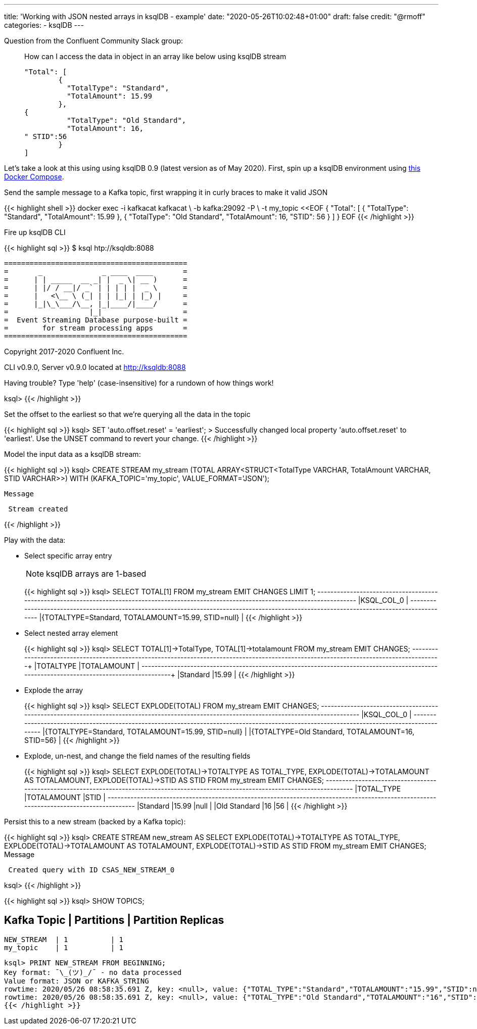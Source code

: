 ---
title: 'Working with JSON nested arrays in ksqlDB - example'
date: "2020-05-26T10:02:48+01:00"
draft: false
credit: "@rmoff"
categories:
- ksqlDB
---

Question from the Confluent Community Slack group: 

____
How can I access the data in object in an array like below using ksqlDB stream
[source,json]
----

"Total": [
        {
          "TotalType": "Standard",
          "TotalAmount": 15.99
        },
{
          "TotalType": "Old Standard",
          "TotalAmount": 16,
" STID":56
        }
]
----
____

Let's take a look at this using using ksqlDB 0.9 (latest version as of May 2020). First, spin up a ksqlDB environment using https://github.com/confluentinc/demo-scene/tree/master/introduction-to-ksqldb[this Docker Compose]. 

Send the sample message to a Kafka topic, first wrapping it in curly braces to make it valid JSON

{{< highlight shell >}}
docker exec -i kafkacat kafkacat \
        -b kafka:29092 -P \
        -t my_topic <<EOF
{ "Total": [ { "TotalType": "Standard", "TotalAmount": 15.99 }, { "TotalType": "Old Standard", "TotalAmount": 16, "STID": 56 } ] }
EOF
{{< /highlight >}}

Fire up ksqlDB CLI

{{< highlight sql >}}
$ ksql htp://ksqldb:8088

                  ===========================================
                  =       _              _ ____  ____       =
                  =      | | _____  __ _| |  _ \| __ )      =
                  =      | |/ / __|/ _` | | | | |  _ \      =
                  =      |   <\__ \ (_| | | |_| | |_) |     =
                  =      |_|\_\___/\__, |_|____/|____/      =
                  =                   |_|                   =
                  =  Event Streaming Database purpose-built =
                  =        for stream processing apps       =
                  ===========================================

Copyright 2017-2020 Confluent Inc.

CLI v0.9.0, Server v0.9.0 located at http://ksqldb:8088

Having trouble? Type 'help' (case-insensitive) for a rundown of how things work!

ksql>
{{< /highlight >}}

Set the offset to the earliest so that we're querying all the data in the topic

{{< highlight sql >}}
ksql> SET 'auto.offset.reset' = 'earliest';
>
Successfully changed local property 'auto.offset.reset' to 'earliest'. Use the UNSET command to revert your change.
{{< /highlight >}}

Model the input data as a ksqlDB stream: 

{{< highlight sql >}}
ksql> CREATE STREAM my_stream (TOTAL ARRAY<STRUCT<TotalType   VARCHAR, 
                                                  TotalAmount VARCHAR, 
                                                  STID        VARCHAR>>) 
                         WITH (KAFKA_TOPIC='my_topic', 
                               VALUE_FORMAT='JSON');

 Message
----------------
 Stream created
----------------
{{< /highlight >}}

Play with the data:

* Select specific array entry 
+
NOTE: ksqlDB arrays are 1-based
+
{{< highlight sql >}}
ksql> SELECT TOTAL[1] FROM my_stream EMIT CHANGES LIMIT 1;
+-------------------------------------------------------------------------------------------------------------------------------------------+
|KSQL_COL_0                                                                                                                                 |
+-------------------------------------------------------------------------------------------------------------------------------------------+
|{TOTALTYPE=Standard, TOTALAMOUNT=15.99, STID=null}                                                                                         |
{{< /highlight >}}

* Select nested array element
+
{{< highlight sql >}}
ksql> SELECT TOTAL[1]->TotalType, TOTAL[1]->totalamount FROM my_stream EMIT CHANGES;
+--------------------------------------------------------------------+--------------------------------------------------------------------+
|TOTALTYPE                                                           |TOTALAMOUNT                                                         |
+--------------------------------------------------------------------+--------------------------------------------------------------------+
|Standard                                                            |15.99                                                               |
{{< /highlight >}}

* Explode the array
+
{{< highlight sql >}}
ksql> SELECT EXPLODE(TOTAL) FROM my_stream EMIT CHANGES;
+-------------------------------------------------------------------------------------------------------------------------------------------+
|KSQL_COL_0                                                                                                                                 |
+-------------------------------------------------------------------------------------------------------------------------------------------+
|{TOTALTYPE=Standard, TOTALAMOUNT=15.99, STID=null}                                                                                         |
|{TOTALTYPE=Old Standard, TOTALAMOUNT=16, STID=56}                                                                                          |
{{< /highlight >}}

* Explode, un-nest, and change the field names of the resulting fields
+
{{< highlight sql >}}
ksql> SELECT EXPLODE(TOTAL)->TOTALTYPE AS TOTAL_TYPE, 
             EXPLODE(TOTAL)->TOTALAMOUNT AS TOTALAMOUNT, 
             EXPLODE(TOTAL)->STID AS STID 
        FROM my_stream EMIT CHANGES;
+---------------------------------------------+---------------------------------------------+---------------------------------------------+
|TOTAL_TYPE                                   |TOTALAMOUNT                                  |STID                                         |
+---------------------------------------------+---------------------------------------------+---------------------------------------------+
|Standard                                     |15.99                                        |null                                         |
|Old Standard                                 |16                                           |56                                           |
{{< /highlight >}}

Persist this to a new stream (backed by a Kafka topic): 

{{< highlight sql >}}
ksql> CREATE STREAM new_stream AS
         SELECT EXPLODE(TOTAL)->TOTALTYPE AS TOTAL_TYPE, 
                EXPLODE(TOTAL)->TOTALAMOUNT AS TOTALAMOUNT, 
                EXPLODE(TOTAL)->STID AS STID 
            FROM my_stream EMIT CHANGES;
 Message
-----------------------------------------
 Created query with ID CSAS_NEW_STREAM_0
-----------------------------------------
ksql>
{{< /highlight >}}

{{< highlight sql >}}
ksql> SHOW TOPICS;

 Kafka Topic | Partitions | Partition Replicas
-----------------------------------------------
 NEW_STREAM  | 1          | 1
 my_topic    | 1          | 1
-----------------------------------------------
ksql> PRINT NEW_STREAM FROM BEGINNING;
Key format: ¯\_(ツ)_/¯ - no data processed
Value format: JSON or KAFKA_STRING
rowtime: 2020/05/26 08:58:35.691 Z, key: <null>, value: {"TOTAL_TYPE":"Standard","TOTALAMOUNT":"15.99","STID":null}
rowtime: 2020/05/26 08:58:35.691 Z, key: <null>, value: {"TOTAL_TYPE":"Old Standard","TOTALAMOUNT":"16","STID":"56"}
{{< /highlight >}}
